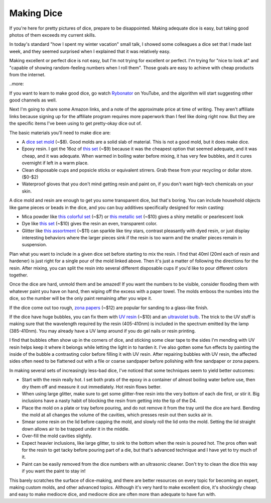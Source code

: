 Making Dice
===========

If you're here for pretty pictures of dice, prepare to be disappointed. Making adequate dice is easy, but taking good photos of them exceeds my current skills. 

In today's standard "how I spent my winter vacation" small talk, I showed some colleagues a dice set that I made last week, and they seemed surprised when I explained that it was relatively easy. 

Making excellent or perfect dice is not easy, but I'm not trying for excellent or perfect. I'm trying for "nice to look at" and "capable of showing random-feeling numbers when I roll them". Those goals are easy to achieve with cheap products from the internet. 

..more:: 

If you want to learn to make good dice, go watch `Rybonator <https://www.youtube.com/@Rybonator>`_ on YouTube, and the algorithm will start suggesting other good channels as well. 

Next I'm going to share some Amazon links, and a note of the approximate price at time of writing. They aren't affiliate links because signing up for the affiliate program requires more paperwork than I feel like doing right now. But they are the specific items I've been using to get pretty-okay dice out of. 

The basic materials you'll need to make dice are: 

* A `dice set mold <https://www.amazon.com/dp/B0CGNF8C5N>`_ (~$8). Good molds are a solid slab of material. This is not a good mold, but it does make dice. 

* Epoxy resin. I got the 16oz of `this set <https://www.amazon.com/dp/B0C61R6H45>`_ (~$9) because it was the cheapest option that seemed adequate, and it was cheap, and it was adequate. When warmed in boiling water before mixing, it has very few bubbles, and it cures overnight if left in a warm place. 

* Clean disposable cups and popsicle sticks or equivalent stirrers. Grab these from your recycling or dollar store. ($0-$2)

* Waterproof gloves that you don't mind getting resin and paint on, if you don't want high-tech chemicals on your skin. 

A dice mold and resin are enough to get you some transparent dice, but that's boring. You can include household objects like game pieces or beads in the dice, and you can buy additives specifically designed for resin casting: 

* Mica powder like `this colorful set <https://www.amazon.com/dp/B095C9FTVZ>`_ (~$7) or `this metallic set <https://www.amazon.com/dp/B09337L6GQ>`_ (~$10) gives a shiny metallic or pearlescent look

* Dye like `this set <https://www.amazon.com/gp/product/B07NQ4Y85H>`_ (~$10) gives the resin an even, transparent color. 

* Glitter like `this assortment <https://www.amazon.com/dp/B09PG89TQC>`_ (~$11) can sparkle like tiny stars, contrast pleasantly with dyed resin, or just display interesting behaviors where the larger pieces sink if the resin is too warm and the smaller pieces remain in suspension. 

Plan what you want to include in a given dice set before starting to mix the resin. I find that 40ml (20ml each of resin and hardener) is just right for a single pour of the mold linked above. Then it's just a matter of following the directions for the resin. After mixing, you can split the resin into several different disposable cups if you'd like to pour different colors together. 

Once the dice are hard, unmold them and be amazed! If you want the numbers to be visible, consider flooding them with whatever paint you have on hand, then wiping off the excess with a paper towel. The molds emboss the numbes into the dice, so the number will be the only paint remaining after you wipe it. 

If the dice come out too rough, `zona papers <https://www.amazon.com/dp/B001BHGC7G>`_ (~$12) are popular for sanding to a glass-like finish. 

If the dice have huge bubbles, you can fix them with `UV resin <https://www.amazon.com/dp/B07KK37R42>`_ (~$10) and an `ultraviolet bulb <https://www.amazon.com/dp/B0953Q7RD7>`_. The trick to the UV stuff is making sure that the wavelength required by the resin (405-410nm) is included in the spectrum emitted by the lamp (385-410nm). You may already have a UV lamp around if you do gel nails or resin printing. 

I find that bubbles often show up in the corners of dice, and sticking some clear tape to the sides I'm mending with UV resin helps keep it where it belongs while letting the light in to harden it. I've also gotten some fun effects by painting the inside of the bubble a contrasting color before filling it with UV resin. After repairing bubbles with UV resin, the affected sides often need to be flattened out with a file or coarse sandpaper before polishing with fine sandpaper or zona papers. 

In making several sets of increasingly less-bad dice, I've noticed that some techniques seem to yield better outcomes: 

* Start with the resin really hot. I set both prats of the epoxy in a container of almost boiling water before use, then dry them off and measure it out immediately. Hot resin flows better. 

* When using large glitter, make sure to get some glitter-free resin into the very bottom of each die first, or stir it. Big inclusions have a nasty habit of blocking the resin from getting into the tip of the D4. 

* Place the mold on a plate or tray before pouring, and do not remove it from the tray until the dice are hard. Bending the mold at all changes the volume of the cavities, which presses resin out then sucks air in. 

* Smear some resin on the lid before capping the mold, and slowly roll the lid onto the mold. Setting the lid straight down allows air to be trapped under it in the middle. 

* Over-fill the mold cavities slightly. 

* Expect heavier inclusions, like large glitter, to sink to the bottom when the resin is poured hot. The pros often wait for the resin to get tacky before pouring part of a die, but that's advanced technique and I have yet to try much of it. 

* Paint can be easily removed from the dice numbers with an ultrasonic cleaner. Don't try to clean the dice this way if you want the paint to stay in! 

This barely scratches the surface of dice-making, and there are better resources on every topic for becoming an expert, making custom molds, and other advanced topics. Although it's very hard to make excellent dice, it's shockingly cheap and easy to make mediocre dice, and mediocre dice are often more than adequate to have fun with. 
 

.. author:: E. Dunham
.. categories:: dice
.. tags:: none
.. comments::
